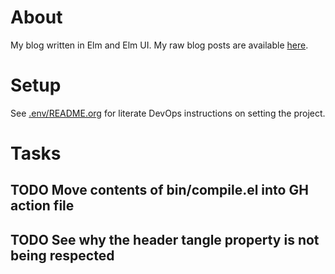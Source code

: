 * About

[[https://github.com/jakub-stastny/blog/actions/workflows/test.yml][https://github.com/jakub-stastny/blog/actions/workflows/test.yml/badge.svg]]

My blog written in Elm and Elm UI. My raw blog posts are available [[https://github.com/jakub-stastny/data.blog][here]].

* Setup

See [[./.env/README.org][.env/README.org]] for literate DevOps instructions on setting the project.

* Tasks
** TODO Move contents of bin/compile.el into GH action file
** TODO See why the header tangle property is not being respected
